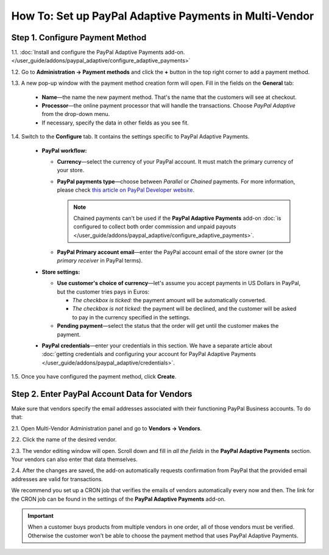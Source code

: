 *******************************************************
How To: Set up PayPal Adaptive Payments in Multi-Vendor
*******************************************************

================================
Step 1. Configure Payment Method
================================

1.1. :doc:`Install and configure the PayPal Adaptive Payments add-on. </user_guide/addons/paypal_adaptive/configure_adaptive_payments>`

1.2. Go to **Administration → Payment methods** and click the **+** button in the top right corner to add a payment method.

1.3. A new pop-up window with the payment method creation form will open. Fill in the fields on the **General** tab:

  * **Name**—the name the new payment method. That's the name that the customers will see at checkout.

  * **Processor**—the online payment processor that will handle the transactions. Choose *PayPal Adaptive* from the drop-down menu. 

  * If necessary, specify the data in other fields as you see fit.

.. image:: img/paypal_adaptive_method_general.png
    :align: center
    :alt: The general settings of a PayPal Adaptive payment method.

1.4. Switch to the **Configure** tab. It contains the settings specific to PayPal Adaptive Payments.

  * **PayPal workflow:**

    * **Currency**—select the currency of your PayPal account. It must match the primary currency of your store.

    * **PayPal payments type**—choose between *Parallel* or *Chained* payments. For more information, please check `this article on PayPal Developer website <https://developer.paypal.com/docs/classic/adaptive-payments/integration-guide/APIntro/>`_.

      .. note::

          Chained payments can't be used if the **PayPal Adaptive Payments** add-on :doc:`is configured to collect both order commission and unpaid payouts </user_guide/addons/paypal_adaptive/configure_adaptive_payments>`.

    * **PayPal Primary account email**—enter the PayPal account email of the store owner (or the *primary receiver* in PayPal terms).

  * **Store settings:**

    * **Use customer's choice of currency**—let's assume you accept payments in US Dollars in PayPal, but the customer tries pays in Euros:

      * *The checkbox is ticked:* the payment amount will be automatically converted. 

      * *The checkbox is not ticked:* the payment will be declined, and the customer will be asked to pay in the currency specified in the settings.

    * **Pending payment**—select the status that the order will get until the customer makes the payment.

  * **PayPal credentials**—enter your credentials in this section. We have a separate article about :doc:`getting credentials and configuring your account for PayPal Adaptive Payments </user_guide/addons/paypal_adaptive/credentials>`.

1.5. Once you have configured the payment method, click **Create**.

.. image:: img/paypal_adaptive_method_configure.png
    :align: center
    :alt: The general settings of a PayPal Adaptive payment method.

=============================================
Step 2. Enter PayPal Account Data for Vendors
=============================================

Make sure that vendors specify the email addresses associated with their functioning PayPal Business accounts. To do that:

2.1. Open Multi-Vendor Administration panel and go to **Vendors → Vendors**.

2.2. Click the name of the desired vendor.

2.3. The vendor editing window will open. Scroll down and fill in *all the fields* in the **PayPal Adaptive Payments** section. Your vendors can also enter that data themselves.

.. image:: img/paypal_vendor_email.png
    :align: center
    :alt: A vendor should specify the email of their PayPal Business Account, as well as the account holder's first name and last name.

2.4. After the changes are saved, the add-on automatically requests confirmation from PayPal that the provided email addresses are valid for transactions. 

We recommend you set up a CRON job that verifies the emails of vendors automatically every now and then. The link for the CRON job can be found in the settings of the **PayPal Adaptive Payments** add-on.

.. important::

   When a customer buys products from multiple vendors in one order, all of those vendors must be verified. Otherwise the customer won't be able to choose the payment method that uses PayPal Adaptive Payments.

.. image:: img/paypal_verification_status.png
    :align: center
    :alt: All vendors must be verified, or customer won't be able to use PayPal Adaptive Payments to buy products from them in one order.

.. meta::
   :description: Use PayPal Adaptive Payments to configure a payment method that automatically splits payments for orders among vendors.
